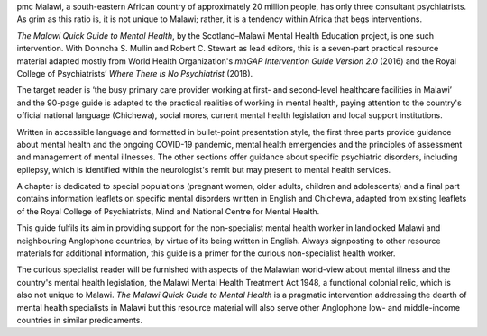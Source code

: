 .. contents::
   :depth: 3
..

pmc
Malawi, a south-eastern African country of approximately 20 million
people, has only three consultant psychiatrists. As grim as this ratio
is, it is not unique to Malawi; rather, it is a tendency within Africa
that begs interventions.

*The Malawi Quick Guide to Mental Health*, by the Scotland–Malawi Mental
Health Education project, is one such intervention. With Donncha S.
Mullin and Robert C. Stewart as lead editors, this is a seven-part
practical resource material adapted mostly from World Health
Organization's *mhGAP Intervention Guide Version 2.0* (2016) and the
Royal College of Psychiatrists’ *Where There is No Psychiatrist* (2018).

The target reader is ‘the busy primary care provider working at first-
and second-level healthcare facilities in Malawi’ and the 90-page guide
is adapted to the practical realities of working in mental health,
paying attention to the country's official national language (Chichewa),
social mores, current mental health legislation and local support
institutions.

Written in accessible language and formatted in bullet-point
presentation style, the first three parts provide guidance about mental
health and the ongoing COVID-19 pandemic, mental health emergencies and
the principles of assessment and management of mental illnesses. The
other sections offer guidance about specific psychiatric disorders,
including epilepsy, which is identified within the neurologist's remit
but may present to mental health services.

A chapter is dedicated to special populations (pregnant women, older
adults, children and adolescents) and a final part contains information
leaflets on specific mental disorders written in English and Chichewa,
adapted from existing leaflets of the Royal College of Psychiatrists,
Mind and National Centre for Mental Health.

This guide fulfils its aim in providing support for the non-specialist
mental health worker in landlocked Malawi and neighbouring Anglophone
countries, by virtue of its being written in English. Always signposting
to other resource materials for additional information, this guide is a
primer for the curious non-specialist health worker.

The curious specialist reader will be furnished with aspects of the
Malawian world-view about mental illness and the country's mental health
legislation, the Malawi Mental Health Treatment Act 1948, a functional
colonial relic, which is also not unique to Malawi. *The Malawi Quick
Guide to Mental Health* is a pragmatic intervention addressing the
dearth of mental health specialists in Malawi but this resource material
will also serve other Anglophone low- and middle-income countries in
similar predicaments.
